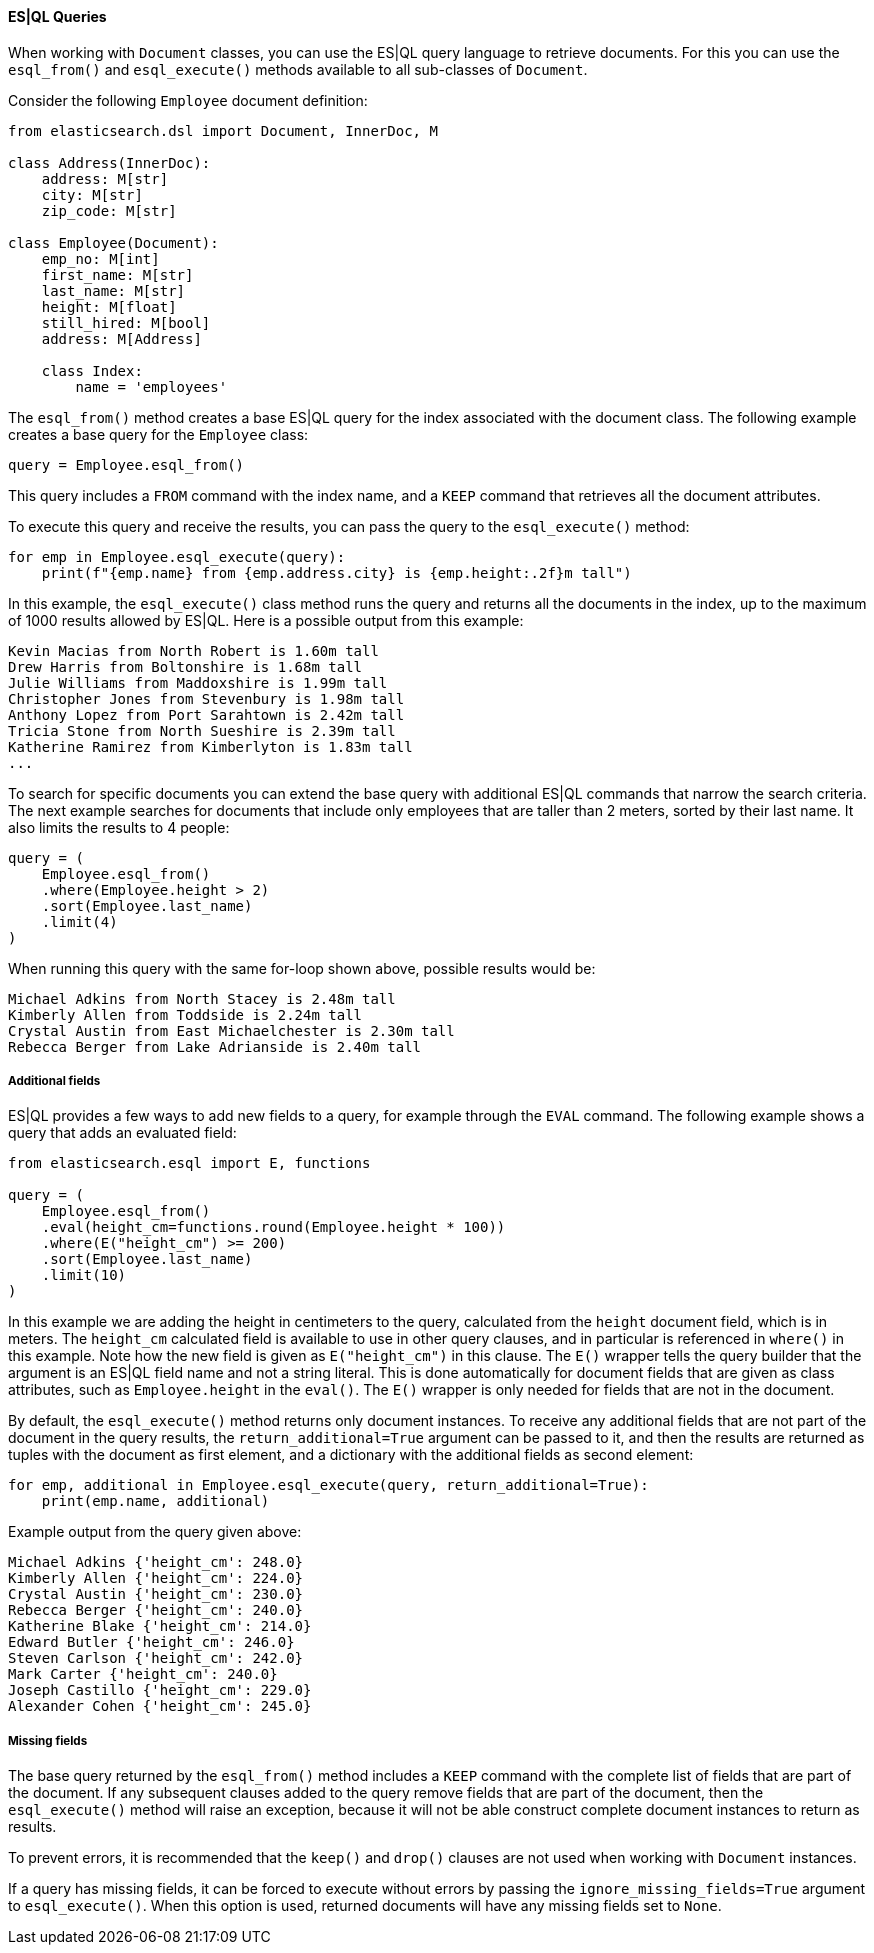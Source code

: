 ==== ES|QL Queries

When working with `Document` classes, you can use the ES|QL query language to retrieve documents. For this you can use the `esql_from()` and `esql_execute()` methods available to all sub-classes of `Document`.

Consider the following `Employee` document definition:

[source,python]
----
from elasticsearch.dsl import Document, InnerDoc, M

class Address(InnerDoc):
    address: M[str]
    city: M[str]
    zip_code: M[str]

class Employee(Document):
    emp_no: M[int]
    first_name: M[str]
    last_name: M[str]
    height: M[float]
    still_hired: M[bool]
    address: M[Address]

    class Index:
        name = 'employees'
----

The `esql_from()` method creates a base ES|QL query for the index associated with the document class. The following example creates a base query for the `Employee` class:

[source,python]
----
query = Employee.esql_from()
----

This query includes a `FROM` command with the index name, and a `KEEP` command that retrieves all the document attributes.

To execute this query and receive the results, you can pass the query to the `esql_execute()` method:

[source,python]
----
for emp in Employee.esql_execute(query):
    print(f"{emp.name} from {emp.address.city} is {emp.height:.2f}m tall")
----

In this example, the `esql_execute()` class method runs the query and returns all the documents in the index, up to the maximum of 1000 results allowed by ES|QL. Here is a possible output from this example:

[source,text]
----
Kevin Macias from North Robert is 1.60m tall
Drew Harris from Boltonshire is 1.68m tall
Julie Williams from Maddoxshire is 1.99m tall
Christopher Jones from Stevenbury is 1.98m tall
Anthony Lopez from Port Sarahtown is 2.42m tall
Tricia Stone from North Sueshire is 2.39m tall
Katherine Ramirez from Kimberlyton is 1.83m tall
...
----

To search for specific documents you can extend the base query with additional ES|QL commands that narrow the search criteria. The next example searches for documents that include only employees that are taller than 2 meters, sorted by their last name. It also limits the results to 4 people:

[source,python]
----
query = (
    Employee.esql_from()
    .where(Employee.height > 2)
    .sort(Employee.last_name)
    .limit(4)
)
----

When running this query with the same for-loop shown above, possible results would be:

[source,text]
----
Michael Adkins from North Stacey is 2.48m tall
Kimberly Allen from Toddside is 2.24m tall
Crystal Austin from East Michaelchester is 2.30m tall
Rebecca Berger from Lake Adrianside is 2.40m tall
----

===== Additional fields

ES|QL provides a few ways to add new fields to a query, for example through the `EVAL` command. The following example shows a query that adds an evaluated field:

[source,python]
----
from elasticsearch.esql import E, functions

query = (
    Employee.esql_from()
    .eval(height_cm=functions.round(Employee.height * 100))
    .where(E("height_cm") >= 200)
    .sort(Employee.last_name)
    .limit(10)
)
----

In this example we are adding the height in centimeters to the query, calculated from the `height` document field, which is in meters. The `height_cm` calculated field is available to use in other query clauses, and in particular is referenced in `where()` in this example. Note how the new field is given as `E("height_cm")` in this clause. The `E()` wrapper tells the query builder that the argument is an ES|QL field name and not a string literal. This is done automatically for document fields that are given as class attributes, such as `Employee.height` in the `eval()`. The `E()` wrapper is only needed for fields that are not in the document.

By default, the `esql_execute()` method returns only document instances. To receive any additional fields that are not part of the document in the query results, the `return_additional=True` argument can be passed to it, and then the results are returned as tuples with the document as first element, and a dictionary with the additional fields as second element:

[source,python]
----
for emp, additional in Employee.esql_execute(query, return_additional=True):
    print(emp.name, additional)
----

Example output from the query given above:

[source,text]
----
Michael Adkins {'height_cm': 248.0}
Kimberly Allen {'height_cm': 224.0}
Crystal Austin {'height_cm': 230.0}
Rebecca Berger {'height_cm': 240.0}
Katherine Blake {'height_cm': 214.0}
Edward Butler {'height_cm': 246.0}
Steven Carlson {'height_cm': 242.0}
Mark Carter {'height_cm': 240.0}
Joseph Castillo {'height_cm': 229.0}
Alexander Cohen {'height_cm': 245.0}
----

===== Missing fields

The base query returned by the `esql_from()` method includes a `KEEP` command with the complete list of fields that are part of the document. If any subsequent clauses added to the query remove fields that are part of the document, then the `esql_execute()` method will raise an exception, because it will not be able construct complete document instances to return as results.

To prevent errors, it is recommended that the `keep()` and `drop()` clauses are not used when working with `Document` instances.

If a query has missing fields, it can be forced to execute without errors by passing the `ignore_missing_fields=True` argument to `esql_execute()`. When this option is used, returned documents will have any missing fields set to `None`.

